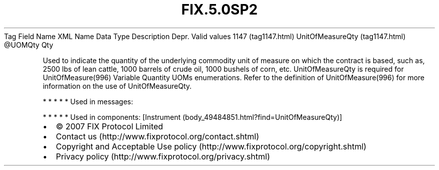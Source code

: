 .TH FIX.5.0SP2 "" "" "Tag #1147"
Tag
Field Name
XML Name
Data Type
Description
Depr.
Valid values
1147 (tag1147.html)
UnitOfMeasureQty (tag1147.html)
\@UOMQty
Qty
.PP
Used to indicate the quantity of the underlying commodity unit of
measure on which the contract is based, such as, 2500 lbs of lean
cattle, 1000 barrels of crude oil, 1000 bushels of corn, etc.
UnitOfMeasureQty is required for UnitOfMeasure(996) Variable
Quantity UOMs enumerations. Refer to the definition of
UnitOfMeasure(996) for more information on the use of
UnitOfMeasureQty.
.PP
   *   *   *   *   *
Used in messages:
.PP
   *   *   *   *   *
Used in components:
[Instrument (body_49484851.html?find=UnitOfMeasureQty)]

.PD 0
.P
.PD

.PP
.PP
.IP \[bu] 2
© 2007 FIX Protocol Limited
.IP \[bu] 2
Contact us (http://www.fixprotocol.org/contact.shtml)
.IP \[bu] 2
Copyright and Acceptable Use policy (http://www.fixprotocol.org/copyright.shtml)
.IP \[bu] 2
Privacy policy (http://www.fixprotocol.org/privacy.shtml)
